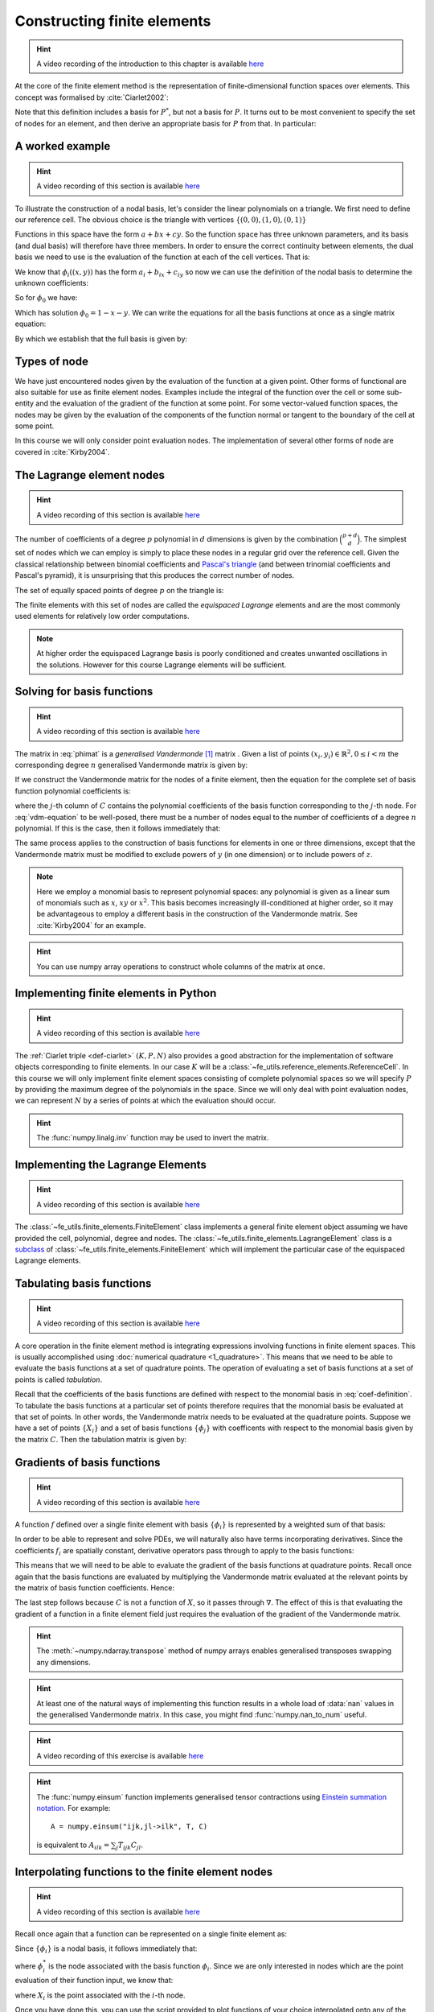 .. default-role:: math

.. _secfinitelement:

Constructing finite elements
============================

.. hint::

   A video recording of the introduction to this chapter is available `here <https://www.youtube.com/embed/FIYq9EjXsRo>`_


At the core of the finite element method is the representation of
finite-dimensional function spaces over elements. This concept was
formalised by :cite:`Ciarlet2002`:

.. _def-ciarlet:

.. proof:definition:: 

   A *finite element* is a triple `(K, P, N)` in which `K` is a cell,
   `P` is a space of functions `K\rightarrow\mathbb{R}^n` and `N`, the
   set of *nodes*, is a basis for `P^*`, the `dual space
   <http://mathworld.wolfram.com/DualVectorSpace.html>`_ to `P`.

Note that this definition includes a basis for `P^*`, but not a
basis for `P`. It turns out to be most convenient to specify the set
of nodes for an element, and then derive an appropriate basis for
`P` from that. In particular:

.. proof:definition::

   Let `N = \{\phi^*_j\}` be a basis for `P^*`.  A *nodal
   basis*, `\{\phi_i\}` for `P` is a basis for `P`
   with the property that `\phi^*_j(\phi_i) = \delta_{ij}`.

A worked example
----------------

.. hint::

   A video recording of this section is available `here <https://www.youtube.com/embed/Zztjq_fQynU>`_

To illustrate the construction of a nodal basis, let's consider the
linear polynomials on a triangle. We first need to define our
reference cell. The obvious choice is the triangle with vertices
`\{(0,0), (1,0), (0,1)\}` 

Functions in this space have the form `a + bx + cy`. So the
function space has three unknown parameters, and its basis (and dual
basis) will therefore have three members. In order to ensure the correct
continuity between elements, the dual basis we need to use is the
evaluation of the function at each of the cell vertices. That is:

.. math::
  :label:

  \phi^*_0(f) = f\left((0,0)\right)

  \phi^*_1(f) = f\left((1,0)\right)

  \phi^*_2(f) = f\left((0,1)\right)

We know that `\phi_i((x,y))` has the form `a_i + b_ix + c_iy` so now we can
use the definition of the nodal basis to determine the unknown
coefficients:

.. math::
  :label:

  \begin{pmatrix}
  \phi^*_0(\phi_i)\\
  \phi^*_1(\phi_i)\\
  \phi^*_2(\phi_i)
  \end{pmatrix}
  =
  \begin{pmatrix}
  \delta_{i,0}\\
  \delta_{i,1}\\
  \delta_{i,2}
  \end{pmatrix}

So for `\phi_0` we have:

.. math::
  :label: phimat

  \begin{pmatrix}
  \phi^*_0(\phi_0)\\
  \phi^*_1(\phi_0)\\
  \phi^*_2(\phi_0)
  \end{pmatrix}
  =
  \begin{pmatrix}
  \phi_0((0,0))\\
  \phi_0((1,0))\\
  \phi_0((0,1))\\
  \end{pmatrix}
  =
  \begin{pmatrix}
  a_0 + b_0(0) + c_0(0)\\
  a_0 + b_0(1) + c_0(0)\\
  a_0 + b_0(0) + c_0(1)\\
  \end{pmatrix}
  =
  \begin{bmatrix}
  1 & 0 & 0\\
  1 & 1 & 0\\
  1 & 0 & 1\\
  \end{bmatrix}
  \begin{bmatrix}
  a_0\\
  b_0\\
  c_0\\
  \end{bmatrix}
  = 
  \begin{bmatrix}
  1 \\
  0 \\
  0
  \end{bmatrix}

Which has solution `\phi_0 = 1 - x - y`. We can write the equations
for all the basis functions at once as a single matrix equation:

.. math::
  :label: phimat

  \begin{bmatrix}
  1 & 0 & 0\\
  1 & 1 & 0\\
  1 & 0 & 1\\
  \end{bmatrix}
  \begin{bmatrix}
  a_0 & a_1 & a_2\\
  b_0 & b_1 & b_2\\
  c_0 & c_1 & c_2\\
  \end{bmatrix}
  =
  \begin{bmatrix}
  1 & 0 & 0\\
  0 & 1 & 0\\
  0 & 0 & 1
  \end{bmatrix}

By which we establish that the full basis is given by:

.. math::
   :label:

   \phi_0 = 1 - x - y
   
   \phi_1 = x

   \phi_2 = y


Types of node
-------------

We have just encountered nodes given by the evaluation of the function
at a given point. Other forms of functional are also suitable for use
as finite element nodes. Examples include the integral of the function
over the cell or some sub-entity and the evaluation of the gradient
of the function at some point. For some vector-valued function spaces,
the nodes may be given by the evaluation of the components of the
function normal or tangent to the boundary of the cell at some point.

In this course we will only consider point evaluation nodes. The implementation of several other forms of node are covered in :cite:`Kirby2004`.

The Lagrange element nodes
--------------------------

.. hint::

   A video recording of this section is available `here <https://www.youtube.com/embed/_YeZ7k7cAYw>`_


The number of coefficients of a degree `p` polynomial in `d`
dimensions is given by the combination `\binom{p+d}{d}`. The
simplest set of nodes which we can employ is simply to place these
nodes in a regular grid over the reference cell. Given the classical
relationship between binomial coefficients and `Pascal's triangle
<http://mathworld.wolfram.com/PascalsTriangle.html>`_ (and between
trinomial coefficients and Pascal's pyramid), it is unsurprising that
this produces the correct number of nodes.

The set of equally spaced points of degree `p` on the triangle is:

.. math::
   :label: lattice

   \left\{\left(\frac{i}{p}, \frac{j}{p}\right)\middle| 0 \leq i+j \leq p\right\}
  
The finite elements with this set of nodes are called the *equispaced
Lagrange* elements and are the most commonly used elements for
relatively low order computations. 

.. note::

   At higher order the equispaced Lagrange basis is poorly conditioned
   and creates unwanted oscillations in the solutions. However for
   this course Lagrange elements will be sufficient.

.. _ex-lagrange-points:

.. proof:exercise::
   
   Use :eq:`lattice` to implement
   :func:`~fe_utils.finite_elements.lagrange_points`. Make sure your
   algorithm also works for one-dimensional elements. Some basic tests
   for your code are to be found in
   ``test/test_02_lagrange_points.py``. You can also test your lagrange
   points on the triangle by running:: 

     plot_lagrange_points degree
   
   Where :data:`degree` is the degree of the points to plot.

.. _sec-vandermonde:

Solving for basis functions
---------------------------

.. hint::

   A video recording of this section is available `here <https://www.youtube.com/embed/lPI5Th5w-54>`_

The matrix in :eq:`phimat` is a *generalised Vandermonde* [#vandermonde]_
matrix . Given a list of points `(x_i,y_i) \in \mathbb{R}^2, 0\leq i< m`
the corresponding degree `n` generalised Vandermonde matrix is given by:

.. math::
    :label: Vandermonde

    \mathrm{V} = 
    \begin{bmatrix}
    1 & x_0 & y_0 & x_0^2 & x_0y_0 & y_0^2 & \ldots & x_0^n & x_0^{n-1}y_0 & \ldots & x_0y_0^{n-1} & y_0^n \\
    1 & x_1 & y_1 & x_1^2 & x_1y_1 & y_1^2 & \ldots & x_1^n & x_1^{n-1}y_1 & \ldots & x_1y_1^{n-1} & y_1^n \\
    \vdots \\
    1 & x_m & y_m & x_m^2 & x_my_m & y_m^2 & \ldots & x_m^n & x_m^{n-1}y_m & \ldots & x_my_m^{n-1} & y_m^n \\
    \end{bmatrix}

If we construct the Vandermonde matrix for the nodes of a finite
element, then the equation for the complete set of basis function
polynomial coefficients is:

.. math::
   :label: vdm-equation

   \mathrm{V}\mathrm{C} = \mathrm{I}

where the `j`-th column of `C` contains the polynomial coefficients of
the basis function corresponding to the `j`-th node. For
:eq:`vdm-equation` to be well-posed, there must be a number of nodes
equal to the number of coefficients of a degree `n` polynomial. If
this is the case, then it follows immediately that:

.. math::
   :label: coef-definition
   
   \mathrm{C} = \mathrm{V}^{-1}

The same process applies to the construction of basis functions for
elements in one or three dimensions, except that the Vandermonde
matrix must be modified to exclude powers of `y` (in one dimension) or
to include powers of `z`. 

.. note::

   Here we employ a monomial basis to represent polynomial spaces: any
   polynomial is given as a linear sum of monomials such as `x`, `xy`
   or `x^2`. This basis becomes increasingly ill-conditioned at higher
   order, so it may be advantageous to employ a different basis in the
   construction of the Vandermonde matrix. See :cite:`Kirby2004` for an
   example.

.. _ex-vandermonde:

.. proof:exercise::

   Use :eq:`Vandermonde` to implement
   :func:`~fe_utils.finite_elements.vandermonde_matrix`. Think
   carefully about how to loop over each row to construct the correct
   powers of `x` and `y`. For the purposes of this exercise you should
   ignore the ``grad`` argument.

   Tests for this function are in ``test/test_03_vandermonde_matrix.py``

.. hint::

   You can use numpy array operations to construct whole columns of
   the matrix at once. 
 

Implementing finite elements in Python
--------------------------------------

.. hint::

   A video recording of this section is available `here <https://www.youtube.com/embed/u4WVv6VxZzA>`_


The :ref:`Ciarlet triple <def-ciarlet>` `(K, P, N)` also provides a
good abstraction for the implementation of software objects
corresponding to finite elements. In our case `K` will be a
:class:`~fe_utils.reference_elements.ReferenceCell`. In this course we
will only implement finite element spaces consisting of complete
polynomial spaces so we will specify `P` by providing the maximum
degree of the polynomials in the space. Since we will only deal with
point evaluation nodes, we can represent `N` by a series of points at
which the evaluation should occur.

.. _ex-finite-element:

.. proof:exercise::

   Implement the rest of the
   :class:`~fe_utils.finite_elements.FiniteElement` :meth:`__init__`
   method. You should construct a Vandermonde matrix for the nodes and
   invert it to create the basis function coefs. Store these as
   ``self.basis_coefs``. 

   Some basic tests of your implementation are in
   ``test/test_04_init_finite_element.py``.

.. hint::
   The :func:`numpy.linalg.inv` function may be
   used to invert the matrix.


Implementing the Lagrange Elements
----------------------------------

.. hint::

   A video recording of this section is available `here <https://www.youtube.com/embed/Y4Cn0sO9Rl4>`_

The :class:`~fe_utils.finite_elements.FiniteElement` class implements
a general finite element object assuming we have provided the cell,
polynomial, degree and nodes. The
:class:`~fe_utils.finite_elements.LagrangeElement` class is a
`subclass
<https://docs.python.org/3/tutorial/classes.html#inheritance>`_ of
:class:`~fe_utils.finite_elements.FiniteElement` which will implement
the particular case of the equispaced Lagrange elements.

.. _ex-lagrange-element:

.. proof:exercise::

   Implement the :meth:`__init__` method of
   :class:`~fe_utils.finite_elements.LagrangeElement`. Use
   :func:`~fe_utils.finite_elements.lagrange_points` to obtain the
   nodes. For the purpose of this exercise, you may ignore the
   ``entity_nodes`` argument.

   **After** you have implemented
   :meth:`~fe_utils.finite_elements.FiniteElement.tabulate` in the
   next exercise, you can use
   ``plot_lagrange_basis_functions`` to visualise your
   Lagrange basis functions.

Tabulating basis functions
--------------------------

.. hint::

   A video recording of this section is available `here <https://www.youtube.com/embed/R7Pln8NJEZQ>`_


A core operation in the finite element method is integrating
expressions involving functions in finite element spaces. This is
usually accomplished using :doc:`numerical quadrature
<1_quadrature>`. This means that we need to be able to evaluate the
basis functions at a set of quadrature points. The operation of
evaluating a set of basis functions at a set of points is called
*tabulation*.

Recall that the coefficients of the basis functions are defined with
respect to the monomial basis in :eq:`coef-definition`. To tabulate
the basis functions at a particular set of points therefore requires
that the monomial basis be evaluated at that set of points. In other
words, the Vandermonde matrix needs to be evaluated at the quadrature
points. Suppose we have a set of points `\{X_i\}` and a set of basis
functions `\{\phi_j\}` with coefficents with respect to the monomial
basis given by the matrix `C`. Then the tabulation matrix is given by:

.. math::
   :label:

      T_{ij} = \phi_j(X_i) = \sum_b V(X_i)_b C_{bj} = (V(X_:) \cdot C)_{ij}

.. _ex-tabulate:

.. proof:exercise::
   
   Implement :meth:`~fe_utils.finite_elements.FiniteElement.tabulate`.
   You can use a Vandermonde matrix to evaluate the polynomial terms
   and take the matrix product of this with the basis function
   coefficients. The method should have at most two executable
   lines. For the purposes of this exercise, ignore the ``grad``
   argument.

   The test file ``test/test_05_tabulate.py`` checks that tabulating the
   nodes of a finite element produces the identity matrix.

Gradients of basis functions
----------------------------

.. hint::

   A video recording of this section is available `here <https://www.youtube.com/embed/oC-0i4XHl4U>`_


A function `f` defined over a single finite element with basis
`\{\phi_i\}` is represented by a weighted sum of that basis:

.. math::
   :label:

   f = \sum_i f_i\phi_i

In order to be able to represent and solve PDEs, we will naturally
also have terms incorporating derivatives. Since the coefficients
`f_i` are spatially constant, derivative operators pass through to
apply to the basis functions:

.. math::
   :label:

   \nabla f  = \sum_i f_i\nabla\phi_i

This means that we will need to be able to evaluate the gradient of
the basis functions at quadrature points. Recall once again that the
basis functions are evaluated by multiplying the Vandermonde matrix
evaluated at the relevant points by the matrix of basis function
coefficients. Hence:

.. math::
   :label:

      \nabla\phi(X) = \nabla\left( V(X) \cdot C \right) = \left(\nabla V(X)\right) \cdot C

The last step follows because `C` is not a function of `X`, so it passes
through `\nabla`. The effect of this is that evaluating the gradient
of a function in a finite element field just requires the evaluation
of the gradient of the Vandermonde matrix.

.. proof:exercise::
   
   Extend :meth:`~fe_utils.finite_elements.vandermonde_matrix` so that
   setting ``grad`` to ``True`` produces a rank 3 generalised
   Vandermonde tensor whose indices represent points, monomial basis function,
   and gradient component respectively. That is:

   .. math::
      :label:

         \nabla V_{ijk} = \frac{\partial V_j(X_i)}{\partial x_k}

   In other words, each entry of
   `V` is replaced by a vector of the gradient of that polynomial
   term. For example, the entry `x^2y^3` would be replaced by the
   vector `[ 2xy^3, 3x^2y^2 ]`.

   The ``test/test_06_vandermonde_matrix_grad.py`` file has tests of this
   extension. You should also ensure that you still pass
   ``test/test_03_vandermonde_matrix.py``.

.. hint:: 

   The :meth:`~numpy.ndarray.transpose` method of numpy arrays enables
   generalised transposes swapping any dimensions.

.. hint::

   At least one of the natural ways of implementing this function
   results in a whole load of :data:`nan` values in the generalised
   Vandermonde matrix. In this case, you might find
   :func:`numpy.nan_to_num` useful.

.. proof:exercise::

   Extend :meth:`~fe_utils.finite_elements.FiniteElement.tabulate` to
   pass the ``grad`` argument through to
   :meth:`~fe_utils.finite_elements.vandermonde_matrix`. Then
   generalise the matrix product in
   :meth:`~fe_utils.finite_elements.FiniteElement.tabulate` so that
   the result of this function (when ``grad`` is true) is a rank 3
   tensor:

   .. math::
      :label:

      \mathrm{T}_{ijk} = \nabla(\phi_j(X_i))\cdot \mathbf{e}_k

   where `\mathbf{e}_0\ldots\mathbf{e}_{\dim -1}` is the coordinate
   basis on the reference cell.

   The ``test/test_07_tabulate_grad.py`` script tests this
   extension. Once again, make sure you still pass
   ``test/test_05_tabulate.py``

.. hint::

   A video recording of this exercise is available `here <https://www.youtube.com/embed/wWHLhEti_mQ>`_

.. hint::

   The :func:`numpy.einsum` function implements generalised tensor
   contractions using `Einstein summation notation
   <http://mathworld.wolfram.com/EinsteinSummation.html>`_. For
   example::

     A = numpy.einsum("ijk,jl->ilk", T, C)

   is equivalent to `A_{ilk} = \sum_j T_{ijk} C_{jl}`.

Interpolating functions to the finite element nodes
---------------------------------------------------

.. hint::

   A video recording of this section is available `here <https://www.youtube.com/embed/cQaylSfRcRI>`_


Recall once again that a function can be represented on a single finite element as:

.. math::
   :label:

   f = \sum_i f_i\phi_i

Since `\{\phi_i\}` is a nodal basis, it follows immediately that:

.. math::
   :label:
   
   f_i = \phi_i^*(f)

where `\phi_i^*` is the node associated with the basis function
`\phi_i`. Since we are only interested in nodes which are the point
evaluation of their function input, we know that:

.. math::
   :label:

   f_i = f(X_i)

where `X_i` is the point associated with the `i`-th node.

.. _ex-interpolate:

.. proof:exercise::

   Implement :meth:`~fe_utils.finite_elements.FiniteElement.interpolate`.

Once you have done this, you can use the script provided to plot
functions of your choice interpolated onto any of the finite
elements you can make::

  plot_interpolate_lagrange "sin(2*pi*x[0])" 2 5

.. hint::

   You can find help on the arguments to this function with::
      
     plot_interpolate_lagrange -h

.. rubric:: Footnotes

.. [#vandermonde] A `Vandermonde
                  matrix <http://mathworld.wolfram.com/VandermondeMatrix.html>`_
                  is the one-dimensional case of the generalised Vandermonde matrix.
